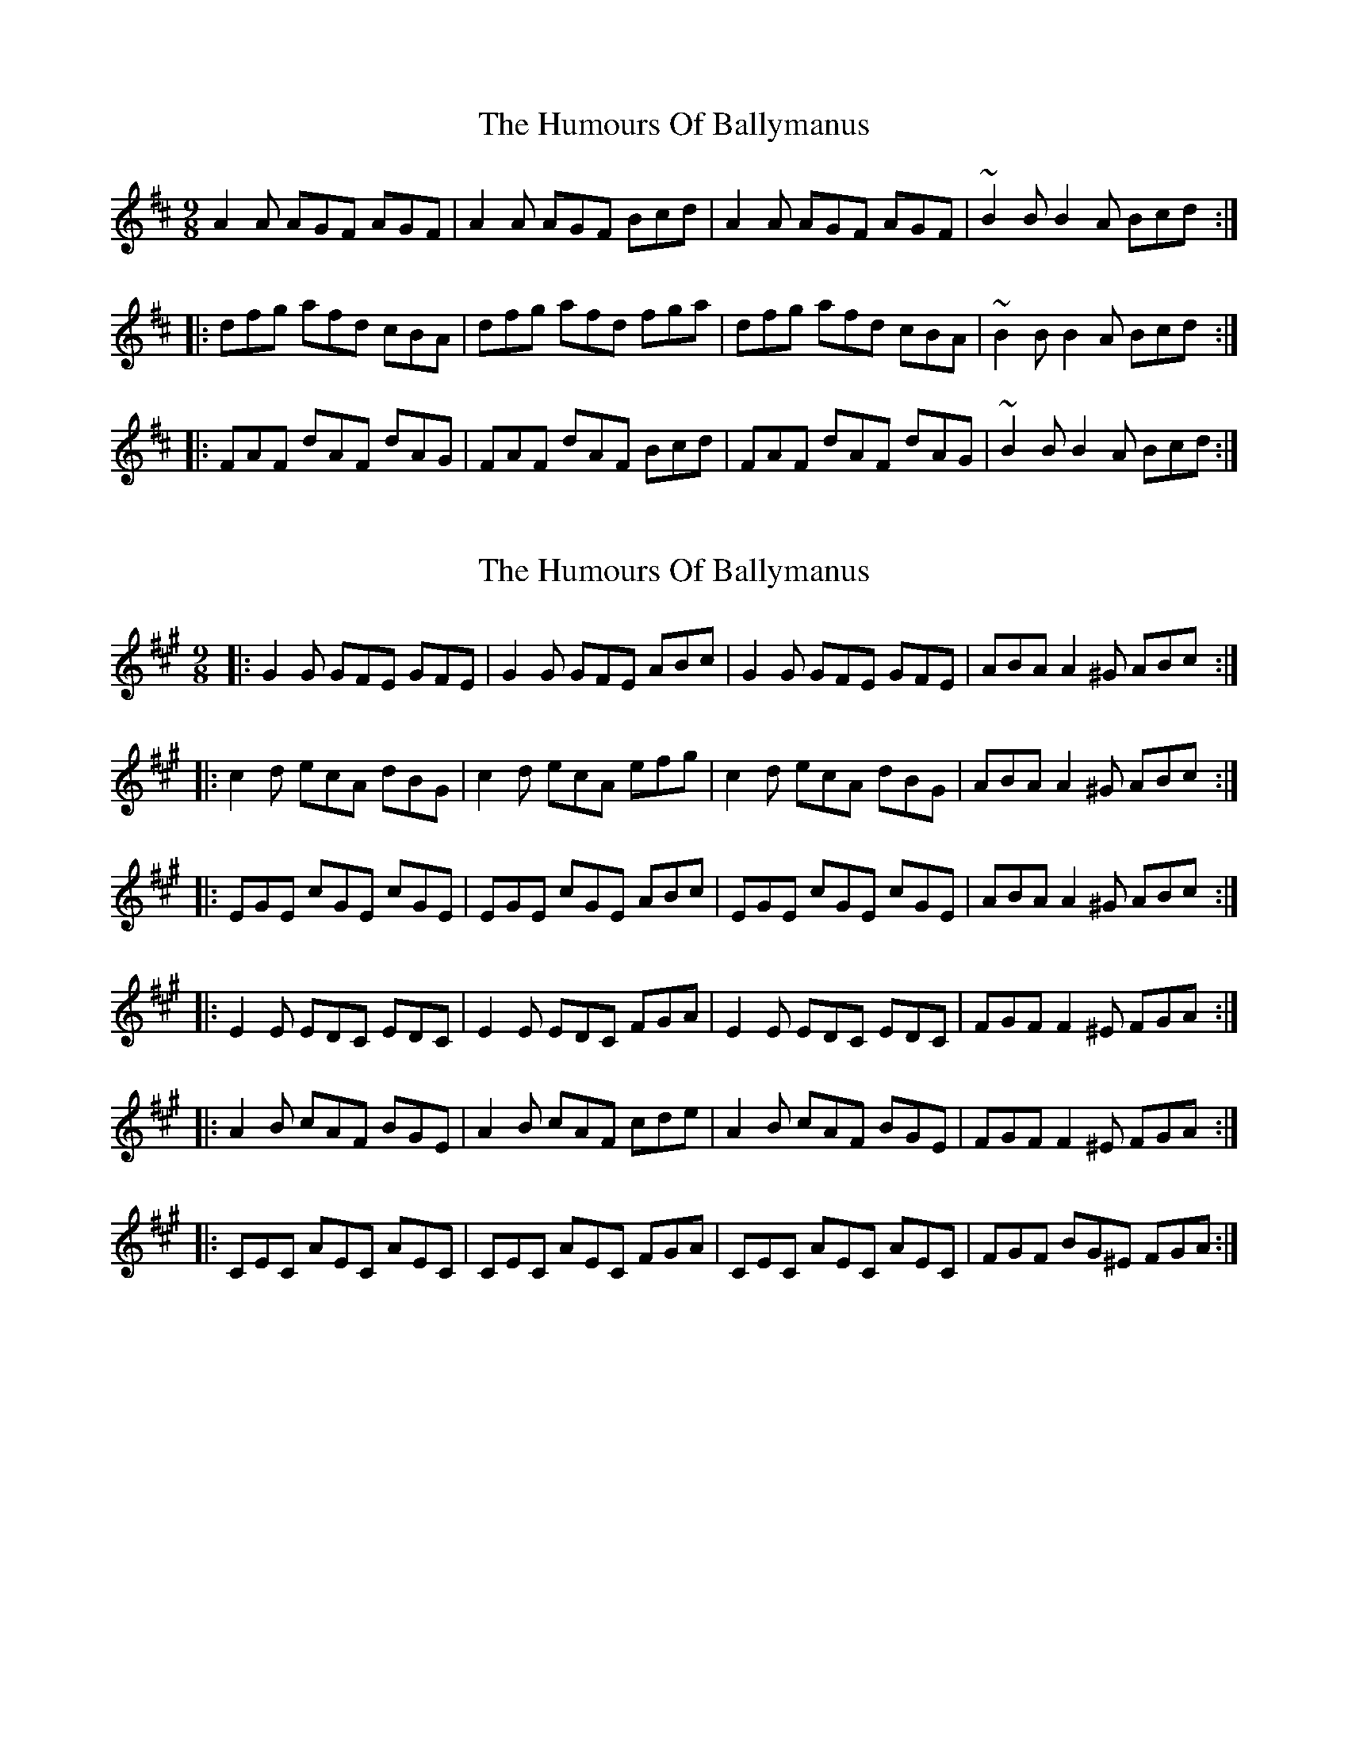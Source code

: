 X: 1
T: Humours Of Ballymanus, The
Z: JeffK627
S: https://thesession.org/tunes/279#setting279
R: slip jig
M: 9/8
L: 1/8
K: Dmaj
A2 A AGF AGF | A2 A AGF Bcd |A2 A AGF AGF | ~B2 B B2 A Bcd :|
|: dfg afd cBA | dfg afd fga | dfg afd cBA | ~B2 B B2 A Bcd :|
|: FAF dAF dAG | FAF dAF Bcd | FAF dAF dAG | ~B2 B B2 A Bcd :|
X: 2
T: Humours Of Ballymanus, The
Z: ceolachan
S: https://thesession.org/tunes/279#setting13022
R: slip jig
M: 9/8
L: 1/8
K: Amaj
|: G2 G GFE GFE | G2 G GFE ABc | G2 G GFE GFE | ABA A2 ^G ABc :||: c2 d ecA dBG | c2 d ecA efg | c2 d ecA dBG | ABA A2 ^G ABc :||: EGE cGE cGE | EGE cGE ABc | EGE cGE cGE | ABA A2 ^G ABc :||: E2 E EDC EDC | E2 E EDC FGA | E2 E EDC EDC | FGF F2 ^E FGA :||: A2 B cAF BGE | A2 B cAF cde | A2 B cAF BGE | FGF F2 ^E FGA :||: CEC AEC AEC | CEC AEC FGA | CEC AEC AEC | FGF BG^E FGA :|
X: 3
T: Humours Of Ballymanus, The
Z: ceolachan
S: https://thesession.org/tunes/279#setting13023
R: slip jig
M: 9/8
L: 1/8
K: Dmaj
|: A2 A AGF AGF | A2 A AGF Bcd | A2 A AGF AGF | BcB B2 ^A Bcd :||: d2 e fdB ecA | d2 e fdB fga | d2 e fdB ecA | BcB B2 ^A Bcd :||: FAF dAF dAF | FAF dAF Bcd | FAF dAF dAF | BcB B2 ^A Bcd :|f2 f efe d2 B | A2 A AGF AGF | fgf efe d2 G | BcB B2 ^A Bcd |f2 z e2 z d2 z | ABA AGF AGF | fgf efe d2 G | B2 B B3- B3 |||: A2 A AGF A2 F | A2 A AGF B2 d | A2 A AGF AGF | B2 B B2 A Bcd :||: dfa a2 d cBA | d2 e fdB f2 a | d2 a a2 d cBA | B2 B B2 A Bcd :||: F2 F dAF d2 A | FAF d2 A Bcd | F2 F d2 A d2 F | B2 B B2 A Bcd :|
X: 4
T: Humours Of Ballymanus, The
Z: ceolachan
S: https://thesession.org/tunes/279#setting13024
R: slip jig
M: 9/8
L: 1/8
K: Cmaj
|: GAG GEG GEG | GAG G2 E ABc | GAG GEG GEG | ABA A2 G ABc :||: c2 c edc BAG | c2 c edc e2 g | c2 c edc BAG | ABA A2 G A2 c :||: EGc cGE cGE | EGc c2 E ABc | EGc cGE cGE | ABA A2 G ABc :||: ceg gec dBG | ceg g2 c f2 d | ceg gec dBG | ABA A2 G A2 c :|
X: 5
T: Humours Of Ballymanus, The
Z: ceolachan
S: https://thesession.org/tunes/279#setting13025
R: slip jig
M: 9/8
L: 1/8
K: Dmaj
|: ABA A2 F A2 F | ABA A2 F Bcd | ABA AFA AF/G/A | B^AB B2 =A Bcd :||: d2 d fed cBA | d2 d fed f2 a | d2 d fed cBA | B^AB B2 =A BB/c/d :||: FAd dAF dAF | FAd d2 F BB/c/d | FAd dAF dA/G/F | B^AB B2 =A B2 c |||: dfa afd cBA | df/g/a afd c2 a | dfa afd ecA | B^AB B2 =A BB/c/d :|~ | BcB B2 A Bcd :| ~ or ~ | B^AB B2 =A Bcd :|~ | d2 a afd g2 e | ~ or ~ | dfa a2 f gfe | ~
X: 6
T: Humours Of Ballymanus, The
Z: ceolachan
S: https://thesession.org/tunes/279#setting13026
R: slip jig
M: 9/8
L: 1/8
K: Dmaj
|: ABA A2 F A2 F | ABA A2 F Bcd | ABA A2 F BAF | E2 B B2 A Bcd :||: d2 e fed cBA | d2 e fef a3 | d2 e fed cBA | B2 B B2 A Bcd |Dcd fed cBA | dcd ede f>ef | agf efd cBA | B2 B B2 A Bcd :|
X: 7
T: Humours Of Ballymanus, The
Z: ceolachan
S: https://thesession.org/tunes/279#setting13027
R: slip jig
M: 9/8
L: 1/8
K: Dmaj
|: A2 A AGF AGF | A2 A AGF Bcd | A2 A AGF AGF | B2 B B2 A Bcd :||: dfg afd cBA | dfg afd fga | dfg afd cBA | B2 B B2 A Bcd :||: FAF dAF dAG | FAF dAF Bcd | FAF dAF dAF | B2 B B2 A Bcd :|
X: 8
T: Humours Of Ballymanus, The
Z: gian marco
S: https://thesession.org/tunes/279#setting25307
R: slip jig
M: 9/8
L: 1/8
K: Dmaj
ABA A2F A2E|ABA A2F Bcd|ABA A2F BAF|E2B B2A Bcd:|
d2e fed cBA|ddd fff a2f|d2e fed cBA|BBB B2A Bcd|
d2e fed cBA|ddd eee f2g|agf efd cBA|BBB B2A Bcd|
